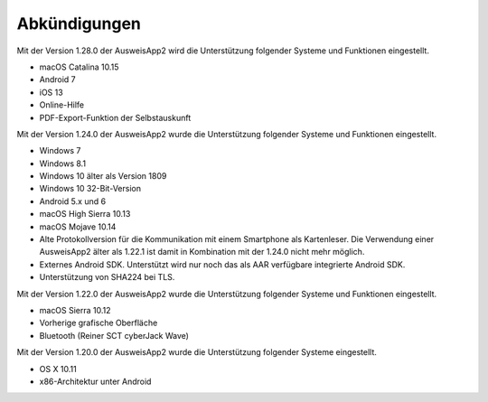 Abkündigungen
=============

Mit der Version 1.28.0 der AusweisApp2 wird die Unterstützung
folgender Systeme und Funktionen eingestellt.

- macOS Catalina 10.15
- Android 7
- iOS 13
- Online-Hilfe
- PDF-Export-Funktion der Selbstauskunft


Mit der Version 1.24.0 der AusweisApp2 wurde die Unterstützung
folgender Systeme und Funktionen eingestellt.

- Windows 7
- Windows 8.1
- Windows 10 älter als Version 1809
- Windows 10 32-Bit-Version
- Android 5.x und 6
- macOS High Sierra 10.13
- macOS Mojave 10.14
- Alte Protokollversion für die Kommunikation mit einem
  Smartphone als Kartenleser. Die Verwendung einer AusweisApp2
  älter als 1.22.1 ist damit in Kombination mit der 1.24.0
  nicht mehr möglich.
- Externes Android SDK. Unterstützt wird nur noch
  das als AAR verfügbare integrierte Android SDK.
- Unterstützung von SHA224 bei TLS.


Mit der Version 1.22.0 der AusweisApp2 wurde die Unterstützung
folgender Systeme und Funktionen eingestellt.

- macOS Sierra 10.12
- Vorherige grafische Oberfläche
- Bluetooth (Reiner SCT cyberJack Wave)


Mit der Version 1.20.0 der AusweisApp2 wurde die Unterstützung
folgender Systeme eingestellt.

- OS X 10.11
- x86-Architektur unter Android
